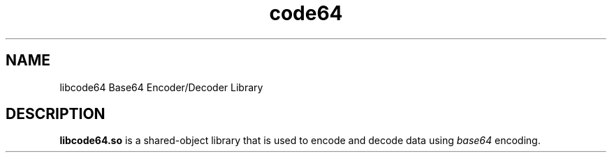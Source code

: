 .TH code64 3 "19 November 2019" "Version 1.0"
.SH NAME
libcode64 Base64 Encoder/Decoder Library

.SH DESCRIPTION
\fBlibcode64.so\fR is a shared-object library that is used to
encode and decode data using \fIbase64\fR encoding.
